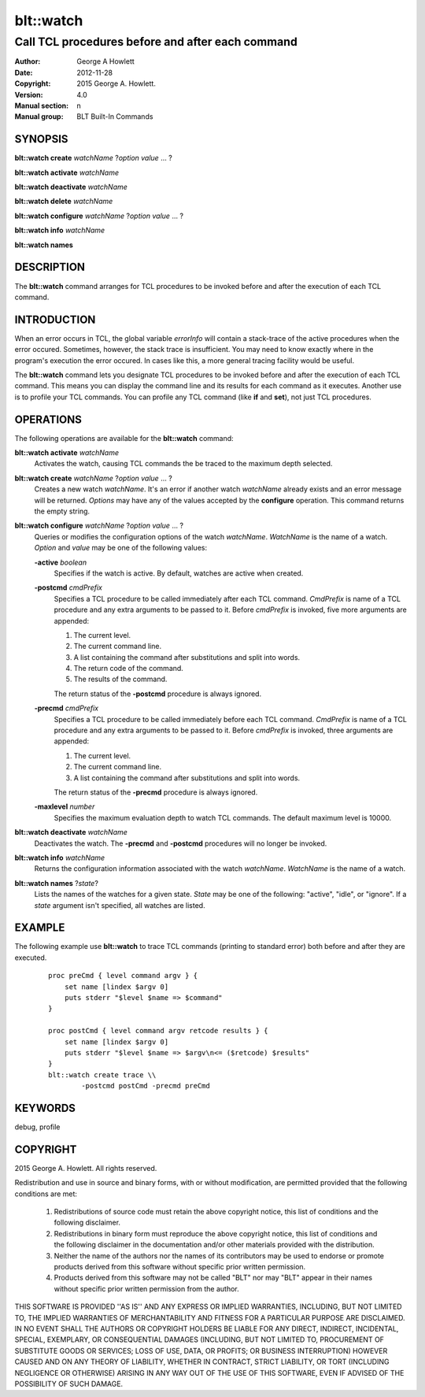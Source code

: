 ============
blt::watch
============

-------------------------------------------------
Call TCL procedures before and after each command
-------------------------------------------------

:Author: George A Howlett
:Date:   2012-11-28
:Copyright: 2015 George A. Howlett.
:Version: 4.0
:Manual section: n
:Manual group: BLT Built-In Commands

SYNOPSIS
--------

**blt::watch create** *watchName* ?\ *option* *value* ... ?

**blt::watch activate** *watchName*

**blt::watch deactivate** *watchName*

**blt::watch delete** *watchName*

**blt::watch configure** *watchName* ?\ *option* *value* ... ?

**blt::watch info** *watchName*

**blt::watch names** 

DESCRIPTION
-----------

The **blt::watch** command arranges for TCL procedures to be invoked before
and after the execution of each TCL command.

INTRODUCTION
------------

When an error occurs in TCL, the global variable *errorInfo* will contain a
stack-trace of the active procedures when the error occured.  Sometimes,
however, the stack trace is insufficient.  You may need to know exactly
where in the program's execution the error occured.  In cases like this, a
more general tracing facility would be useful.

The **blt::watch** command lets you designate TCL procedures to be invoked
before and after the execution of each TCL command.  This means you can
display the command line and its results for each command as it executes.
Another use is to profile your TCL commands.  You can profile any TCL
command (like **if** and **set**), not just TCL procedures.

OPERATIONS
----------

The following operations are available for the **blt::watch** command:

**blt::watch activate** *watchName* 
  Activates the watch, causing TCL commands the be traced to the maximum
  depth selected.

**blt::watch create** *watchName* ?\ *option* *value* ... ?
  Creates a new watch *watchName*. It's an error if another watch
  *watchName* already exists and an error message will be returned.
  *Options* may have any of the values accepted by the **configure**
  operation.  This command returns the empty string.

**blt::watch configure** *watchName* ?\ *option* *value* ... ?
  Queries or modifies the configuration options of the watch *watchName*.
  *WatchName* is the name of a watch.  *Option* and *value* may be one
  of the following values:

  **-active** *boolean*
    Specifies if the watch is active.  By default, watches are active when
    created.

  **-postcmd** *cmdPrefix*
    Specifies a TCL procedure to be called immediately after each TCL
    command.  *CmdPrefix* is name of a TCL procedure and any extra
    arguments to be passed to it.  Before *cmdPrefix* is invoked, five more
    arguments are appended:

    1) The current level.
    2) The current command line.
    3) A list containing the command after substitutions and split into words.
    4) The return code of the command.
    5) The results of the command.

    The return status of the **-postcmd** procedure is always ignored.

  **-precmd** *cmdPrefix* 
    Specifies a TCL procedure to be called immediately before each TCL
    command.  *CmdPrefix* is name of a TCL procedure and any extra
    arguments to be passed to it.  Before *cmdPrefix* is invoked, three
    arguments are appended:

    1) The current level.
    2) The current command line.
    3) A list containing the command after substitutions and split into words.

    The return status of the **-precmd** procedure is always ignored.

  **-maxlevel** *number*
    Specifies the maximum evaluation depth to watch TCL commands.  The
    default maximum level is 10000.

**blt::watch deactivate** *watchName* 
  Deactivates the watch.  The **-precmd** and **-postcmd** procedures will
  no longer be invoked.

**blt::watch info** *watchName* 
  Returns the configuration information associated with the watch
  *watchName*.  *WatchName* is the name of a watch.

**blt::watch names** ?\ *state*\ ?
  Lists the names of the watches for a given state.  *State* may be one of
  the following: "active", "idle", or "ignore".  If a *state* argument
  isn't specified, all watches are listed.

EXAMPLE
-------

The following example use **blt::watch** to trace TCL commands 
(printing to standard error) both before and after they are executed. 

 ::

    proc preCmd { level command argv } {
        set name [lindex $argv 0]
        puts stderr "$level $name => $command"
    }

    proc postCmd { level command argv retcode results } {
        set name [lindex $argv 0]
        puts stderr "$level $name => $argv\n<= ($retcode) $results"
    }
    blt::watch create trace \\
            -postcmd postCmd -precmd preCmd

KEYWORDS
--------

debug, profile

COPYRIGHT
---------

2015 George A. Howlett. All rights reserved.

Redistribution and use in source and binary forms, with or without
modification, are permitted provided that the following conditions are
met:

 1) Redistributions of source code must retain the above copyright
    notice, this list of conditions and the following disclaimer.
 2) Redistributions in binary form must reproduce the above copyright
    notice, this list of conditions and the following disclaimer in
    the documentation and/or other materials provided with the distribution.
 3) Neither the name of the authors nor the names of its contributors may
    be used to endorse or promote products derived from this software
    without specific prior written permission.
 4) Products derived from this software may not be called "BLT" nor may
    "BLT" appear in their names without specific prior written permission
    from the author.

THIS SOFTWARE IS PROVIDED ''AS IS'' AND ANY EXPRESS OR IMPLIED WARRANTIES,
INCLUDING, BUT NOT LIMITED TO, THE IMPLIED WARRANTIES OF MERCHANTABILITY
AND FITNESS FOR A PARTICULAR PURPOSE ARE DISCLAIMED. IN NO EVENT SHALL THE
AUTHORS OR COPYRIGHT HOLDERS BE LIABLE FOR ANY DIRECT, INDIRECT,
INCIDENTAL, SPECIAL, EXEMPLARY, OR CONSEQUENTIAL DAMAGES (INCLUDING, BUT
NOT LIMITED TO, PROCUREMENT OF SUBSTITUTE GOODS OR SERVICES; LOSS OF USE,
DATA, OR PROFITS; OR BUSINESS INTERRUPTION) HOWEVER CAUSED AND ON ANY
THEORY OF LIABILITY, WHETHER IN CONTRACT, STRICT LIABILITY, OR TORT
(INCLUDING NEGLIGENCE OR OTHERWISE) ARISING IN ANY WAY OUT OF THE USE OF
THIS SOFTWARE, EVEN IF ADVISED OF THE POSSIBILITY OF SUCH DAMAGE.
